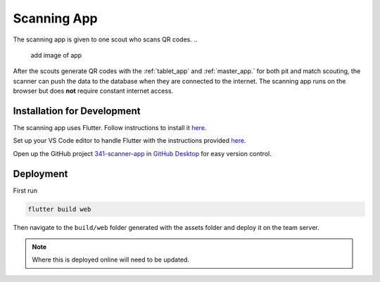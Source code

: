 .. _scanning_app:


Scanning App
============


The scanning app is given to one scout who scans QR codes.
..
   add image of app

After the scouts generate QR codes with the :ref:`tablet_app` and :ref:`master_app.` for both pit and match scouting,
the scanner can push the data to the database when they are connected to the internet. The scanning app runs on the
browser but does **not** require constant internet access.

Installation for Development
----------------------------


The scanning app uses Flutter. Follow instructions to install it `here <https://docs.flutter.dev/get-started/install/windows>`_.

Set up your VS Code editor to handle Flutter with the instructions provided `here <https://docs.flutter.dev/get-started/editor?tab=vscode>`_.

Open up the GitHub project `341-scanner-app <TODO>`_ in `GitHub Desktop <https://desktop.github.com/>`_ for easy version control.


Deployment
----------

First run

.. code-block:: console

   flutter build web

Then navigate to the ``build/web`` folder generated with the assets folder and deploy it on the team server.

.. note::
   
   Where this is deployed online will need to be updated.

